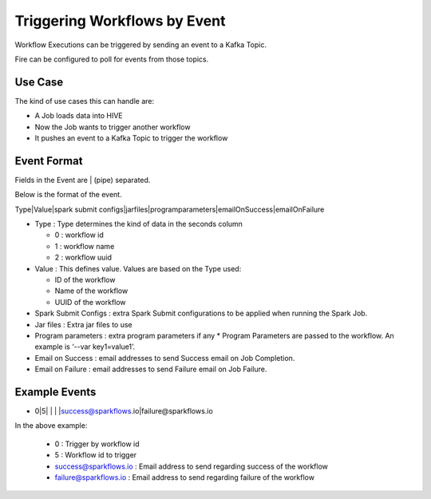Triggering Workflows by Event
==============================

Workflow Executions can be triggered by sending an event to a Kafka Topic.

Fire can be configured to poll for events from those topics.

Use Case
--------

The kind of use cases this can handle are:

* A Job loads data into HIVE
* Now the Job wants to trigger another workflow
* It pushes an event to a Kafka Topic to trigger the workflow

Event Format
-----------

Fields in the Event are | (pipe) separated.

Below is the format of the event.

Type|Value|spark submit configs|jarfiles|programparameters|emailOnSuccess|emailOnFailure

* Type : Type determines the kind of data in the seconds column

  * 0 : workflow id
  * 1 : workflow name
  * 2 : workflow uuid

* Value : This defines value. Values are based on the Type used:

  * ID of the workflow
  * Name of the workflow
  * UUID of the workflow
  
* Spark Submit Configs : extra Spark Submit configurations to be applied when running the Spark Job.
* Jar files : Extra jar files to use
* Program parameters : extra program parameters if any
  * Program Parameters are passed to the workflow. An example is ‘--var key1=value1’.
* Email on Success : email addresses to send Success email on Job Completion.
* Email on Failure : email addresses to send Failure email on Job Failure.


Example Events
--------------

* 0|5| | | |success@sparkflows.io|failure@sparkflows.io

In the above example:

  * 0 : Trigger by workflow id
  * 5 : Workflow id to trigger
  * success@sparkflows.io : Email address to send regarding success of the workflow
  * failure@sparkflows.io : Email address to send regarding failure of the workflow
  


